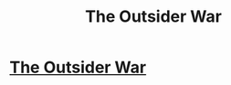 #+TITLE: The Outsider War

* [[/r/AIDungeon/comments/hyi4mb/the_outsider_war/][The Outsider War]]
:PROPERTIES:
:Author: AnythingMachine
:Score: 6
:DateUnix: 1595810271.0
:DateShort: 2020-Jul-27
:FlairText: META
:END:
